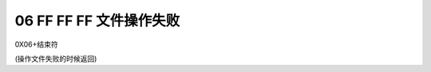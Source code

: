 06 FF FF FF 文件操作失败	
===============================================================

0X06+结束符

(操作文件失败的时候返回)